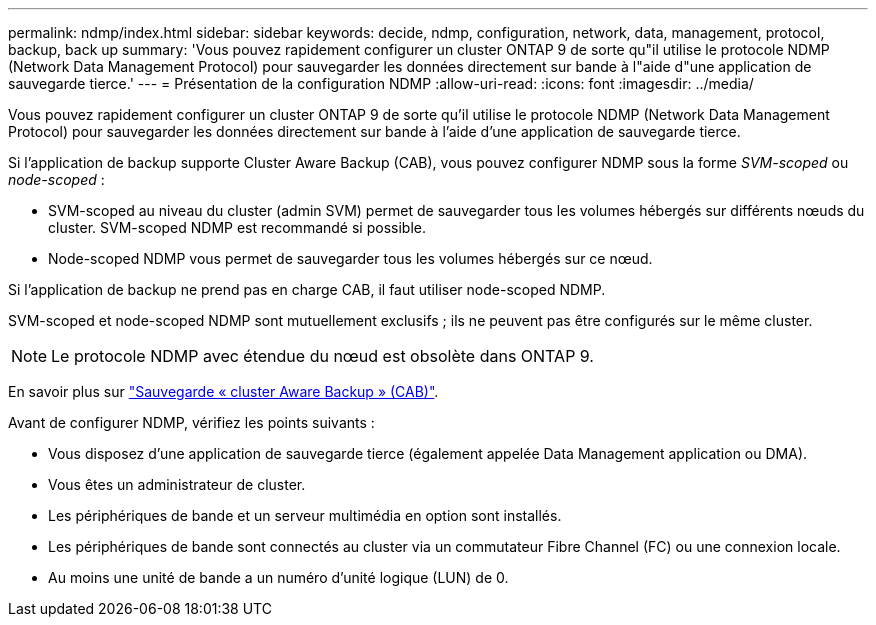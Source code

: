 ---
permalink: ndmp/index.html 
sidebar: sidebar 
keywords: decide, ndmp, configuration, network, data, management, protocol, backup, back up 
summary: 'Vous pouvez rapidement configurer un cluster ONTAP 9 de sorte qu"il utilise le protocole NDMP (Network Data Management Protocol) pour sauvegarder les données directement sur bande à l"aide d"une application de sauvegarde tierce.' 
---
= Présentation de la configuration NDMP
:allow-uri-read: 
:icons: font
:imagesdir: ../media/


[role="lead"]
Vous pouvez rapidement configurer un cluster ONTAP 9 de sorte qu'il utilise le protocole NDMP (Network Data Management Protocol) pour sauvegarder les données directement sur bande à l'aide d'une application de sauvegarde tierce.

Si l'application de backup supporte Cluster Aware Backup (CAB), vous pouvez configurer NDMP sous la forme _SVM-scoped_ ou _node-scoped_ :

* SVM-scoped au niveau du cluster (admin SVM) permet de sauvegarder tous les volumes hébergés sur différents nœuds du cluster. SVM-scoped NDMP est recommandé si possible.
* Node-scoped NDMP vous permet de sauvegarder tous les volumes hébergés sur ce nœud.


Si l'application de backup ne prend pas en charge CAB, il faut utiliser node-scoped NDMP.

SVM-scoped et node-scoped NDMP sont mutuellement exclusifs ; ils ne peuvent pas être configurés sur le même cluster.


NOTE: Le protocole NDMP avec étendue du nœud est obsolète dans ONTAP 9.

En savoir plus sur link:../tape-backup/cluster-aware-backup-extension-concept.html["Sauvegarde « cluster Aware Backup » (CAB)"].

Avant de configurer NDMP, vérifiez les points suivants :

* Vous disposez d'une application de sauvegarde tierce (également appelée Data Management application ou DMA).
* Vous êtes un administrateur de cluster.
* Les périphériques de bande et un serveur multimédia en option sont installés.
* Les périphériques de bande sont connectés au cluster via un commutateur Fibre Channel (FC) ou une connexion locale.
* Au moins une unité de bande a un numéro d'unité logique (LUN) de 0.

